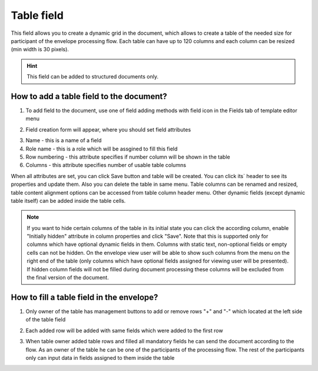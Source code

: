 ===========
Table field
===========

This field allows you to create a dynamic grid in the document, which allows to create a table of the needed size for participant of the envelope processing flow. Each table can have up to 120 columns and each column can be resized (min width is 30 pixels).

.. hint:: This field can be added to structured documents only.

How to add a table field to the document?
=========================================

1. To add field to the document, use one of field adding methods with field icon in the Fields tab of template editor menu

.. image:: pic_table/tableTile.png
   :width: 600
   :align: center

2. Field creation form will appear, where you should set field attributes

.. image:: pic_table/tableCreate.png
   :width: 600
   :align: center

3. Name - this is a name of a field
4. Role name - this is a role which will be assgined to fill this field
5. Row numbering - this attribute specifies if number column will be shown in the table
6. Columns - this attribute specifies number of usable table columns

When all attributes are set, you can click Save button and table will be created. You can click its` header to see its properties and update them. Also you can delete the table in same menu. Table columns can be renamed and resized, table content alignment options can be accessed from table column header menu. Other dynamic fields (except dynamic table itself) can be added inside the table cells.

.. image:: pic_table/tableEdit.png
   :width: 600
   :align: center

.. note:: If you want to hide certain columns of the table in its initial state you can click the according column, enable "Initially hidden" attribute in column properties and click "Save". Note that this is supported only for columns which have optional dynamic fields in them. Columns with static text, non-optional fields or empty cells can not be hidden. On the envelope view user will be able to show such columns from the menu on the right end of the table (only columns which have optional fields assigned for viewing user will be presented). If hidden column fields will not be filled during document processing these columns will be excluded from the final version of the document.

How to fill a table field in the envelope?
==========================================

1. Only owner of the table has management buttons to add or remove rows "+" and "-" which located at the left side of the table field

.. image:: pic_table/tableEnvelope.png
   :width: 600
   :align: center

2. Each added row will be added with same fields which were added to the first row

.. image:: pic_table/tableAddedRows.png
   :width: 600
   :align: center

3. When table owner added table rows and filled all mandatory fields he can send the document according to the flow. As an owner of the table he can be one of the participants of the processing flow. The rest of the participants only can input data in fields assigned to them inside the table